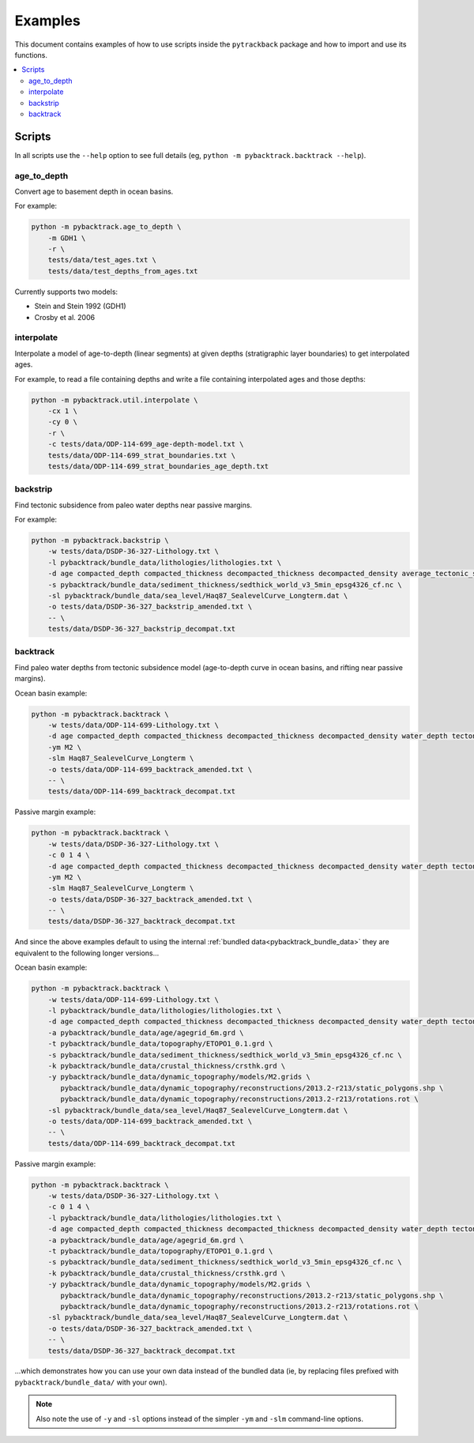 .. _pygplates_examples:

Examples
========

This document contains examples of how to use scripts inside the ``pytrackback`` package and how to import and use its functions.

.. contents::
   :local:
   :depth: 2

Scripts
-------

In all scripts use the ``--help`` option to see full details (eg, ``python -m pybacktrack.backtrack --help``).

age_to_depth
^^^^^^^^^^^^

Convert age to basement depth in ocean basins.

For example:

.. code-block:: python

    python -m pybacktrack.age_to_depth \
        -m GDH1 \
        -r \
        tests/data/test_ages.txt \
        tests/data/test_depths_from_ages.txt

Currently supports two models:

* Stein and Stein 1992 (GDH1)
* Crosby et al. 2006

interpolate
^^^^^^^^^^^

Interpolate a model of age-to-depth (linear segments) at given depths (stratigraphic layer boundaries) to get interpolated ages.

For example, to read a file containing depths and write a file containing interpolated ages and those depths:

.. code-block:: python

    python -m pybacktrack.util.interpolate \
        -cx 1 \
        -cy 0 \
        -r \
        -c tests/data/ODP-114-699_age-depth-model.txt \
        tests/data/ODP-114-699_strat_boundaries.txt \
        tests/data/ODP-114-699_strat_boundaries_age_depth.txt

.. note::This is a general interpolate script for piecewise linear ``y=f(x)``, so can be used for other types of data (hence the extra options).

backstrip
^^^^^^^^^

Find tectonic subsidence from paleo water depths near passive margins.

For example:

.. code-block:: python

    python -m pybacktrack.backstrip \
        -w tests/data/DSDP-36-327-Lithology.txt \
        -l pybacktrack/bundle_data/lithologies/lithologies.txt \
        -d age compacted_depth compacted_thickness decompacted_thickness decompacted_density average_tectonic_subsidence average_water_depth lithology \
        -s pybacktrack/bundle_data/sediment_thickness/sedthick_world_v3_5min_epsg4326_cf.nc \
        -sl pybacktrack/bundle_data/sea_level/Haq87_SealevelCurve_Longterm.dat \
        -o tests/data/DSDP-36-327_backstrip_amended.txt \
        -- \
        tests/data/DSDP-36-327_backstrip_decompat.txt

backtrack
^^^^^^^^^

Find paleo water depths from tectonic subsidence model (age-to-depth curve in ocean basins, and rifting near passive margins).

Ocean basin example:

.. code-block:: python

    python -m pybacktrack.backtrack \
        -w tests/data/ODP-114-699-Lithology.txt \
        -d age compacted_depth compacted_thickness decompacted_thickness decompacted_density water_depth tectonic_subsidence lithology \
        -ym M2 \
        -slm Haq87_SealevelCurve_Longterm \
        -o tests/data/ODP-114-699_backtrack_amended.txt \
        -- \
        tests/data/ODP-114-699_backtrack_decompat.txt

Passive margin example:

.. code-block:: python

    python -m pybacktrack.backtrack \
        -w tests/data/DSDP-36-327-Lithology.txt \
        -c 0 1 4 \
        -d age compacted_depth compacted_thickness decompacted_thickness decompacted_density water_depth tectonic_subsidence lithology \
        -ym M2 \
        -slm Haq87_SealevelCurve_Longterm \
        -o tests/data/DSDP-36-327_backtrack_amended.txt \
        -- \
        tests/data/DSDP-36-327_backtrack_decompat.txt

And since the above examples default to using the internal :ref:`bundled data<pybacktrack_bundle_data>` they are equivalent to the following longer versions...

Ocean basin example:

.. code-block:: python

    python -m pybacktrack.backtrack \
        -w tests/data/ODP-114-699-Lithology.txt \
        -l pybacktrack/bundle_data/lithologies/lithologies.txt \
        -d age compacted_depth compacted_thickness decompacted_thickness decompacted_density water_depth tectonic_subsidence lithology \
        -a pybacktrack/bundle_data/age/agegrid_6m.grd \
        -t pybacktrack/bundle_data/topography/ETOPO1_0.1.grd \
        -s pybacktrack/bundle_data/sediment_thickness/sedthick_world_v3_5min_epsg4326_cf.nc \
        -k pybacktrack/bundle_data/crustal_thickness/crsthk.grd \
        -y pybacktrack/bundle_data/dynamic_topography/models/M2.grids \
           pybacktrack/bundle_data/dynamic_topography/reconstructions/2013.2-r213/static_polygons.shp \
           pybacktrack/bundle_data/dynamic_topography/reconstructions/2013.2-r213/rotations.rot \
        -sl pybacktrack/bundle_data/sea_level/Haq87_SealevelCurve_Longterm.dat \
        -o tests/data/ODP-114-699_backtrack_amended.txt \
        -- \
        tests/data/ODP-114-699_backtrack_decompat.txt

Passive margin example:

.. code-block:: python

    python -m pybacktrack.backtrack \
        -w tests/data/DSDP-36-327-Lithology.txt \
        -c 0 1 4 \
        -l pybacktrack/bundle_data/lithologies/lithologies.txt \
        -d age compacted_depth compacted_thickness decompacted_thickness decompacted_density water_depth tectonic_subsidence lithology \
        -a pybacktrack/bundle_data/age/agegrid_6m.grd \
        -t pybacktrack/bundle_data/topography/ETOPO1_0.1.grd \
        -s pybacktrack/bundle_data/sediment_thickness/sedthick_world_v3_5min_epsg4326_cf.nc \
        -k pybacktrack/bundle_data/crustal_thickness/crsthk.grd \
        -y pybacktrack/bundle_data/dynamic_topography/models/M2.grids \
           pybacktrack/bundle_data/dynamic_topography/reconstructions/2013.2-r213/static_polygons.shp \
           pybacktrack/bundle_data/dynamic_topography/reconstructions/2013.2-r213/rotations.rot \
        -sl pybacktrack/bundle_data/sea_level/Haq87_SealevelCurve_Longterm.dat \
        -o tests/data/DSDP-36-327_backtrack_amended.txt \
        -- \
        tests/data/DSDP-36-327_backtrack_decompat.txt

...which demonstrates how you can use your own data instead of the bundled data (ie, by replacing files prefixed with ``pybacktrack/bundle_data/`` with your own).

.. note:: Also note the use of ``-y`` and ``-sl`` options instead of the simpler ``-ym`` and ``-slm`` command-line options.
